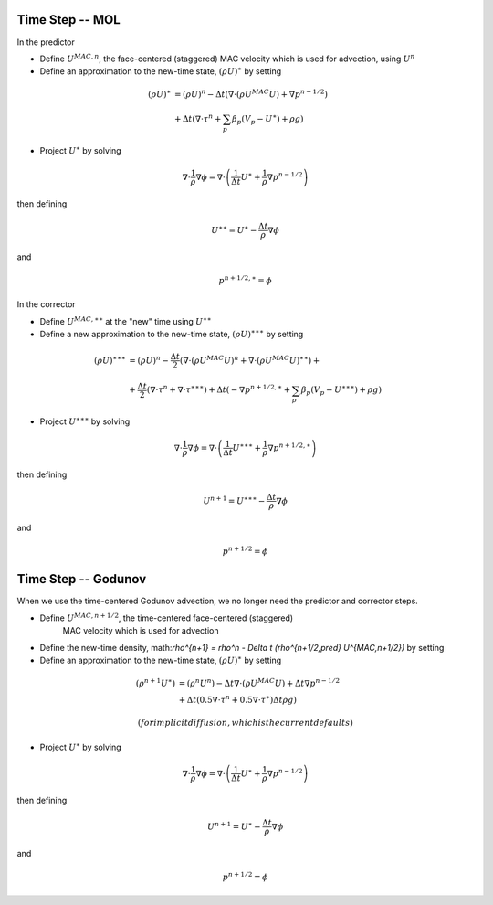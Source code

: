 
Time Step -- MOL
~~~~~~~~~~~~~~~~

In the predictor

-  Define :math:`U^{MAC,n}`, the face-centered (staggered) MAC velocity which is used for advection, using :math:`U^n`

-  Define an approximation to the new-time state, :math:`(\rho U)^{\ast}` by setting 

.. math:: (\rho U)^{\ast} &= (\rho U)^n -  
           \Delta t \left( \nabla \cdot (\rho U^{MAC} U) + \nabla {p}^{n-1/2} \right) \\ &+ 
           \Delta t \left( \nabla \cdot \tau^n + \sum_p \beta_p (V_p - {U}^{\ast}) + \rho g \right)

-  Project :math:`U^{\ast}` by solving

.. math:: \nabla \cdot \frac{1}{\rho} \nabla \phi = \nabla \cdot \left( \frac{1}{\Delta t} 
          U^{\ast}+ \frac{1}{\rho} \nabla {p}^{n-1/2} \right)

then defining

.. math:: U^{\ast \ast} = U^{\ast} - \frac{\Delta t}{\rho} \nabla \phi

and 

.. math:: {p}^{n+1/2, \ast} = \phi


In the corrector

-  Define :math:`U^{MAC,\ast \ast}` at the "new" time using :math:`U^{\ast \ast}`

-  Define a new approximation to the new-time state, :math:`(\rho U)^{\ast \ast \ast}` by setting  

.. math:: (\rho U)^{\ast \ast \ast} &= (\rho U)^n - \frac{\Delta t}{2} \left( \nabla \cdot (\rho U^{MAC} U)^n + \nabla \cdot (\rho U^{MAC} U)^{\ast \ast}\right) + \\ &+ \frac{\Delta t}{2} \left( \nabla \cdot \tau^n + \nabla \cdot \tau^{\ast \ast \ast} \right) + \Delta t \left( - \nabla {p}^{n+1/2,\ast} + \sum_p \beta_p (V_p - {U}^{\ast \ast \ast}) + \rho g \right)

-  Project :math:`U^{\ast \ast \ast}` by solving

.. math:: \nabla \cdot \frac{1}{\rho} \nabla \phi = \nabla \cdot \left( \frac{1}{\Delta t} U^{\ast \ast \ast} + \frac{1}{\rho} \nabla {p}^{n+1/2,\ast} \right)

then defining

.. math:: U^{n+1} = U^{\ast \ast \ast} - \frac{\Delta t}{\rho} \nabla \phi

and 

.. math:: {p}^{n+1/2} = \phi

Time Step -- Godunov
~~~~~~~~~~~~~~~~~~~~

When we use the time-centered Godunov advection, we no longer need the predictor and corrector steps.

-  Define :math:`U^{MAC,n+1/2}`, the time-centered face-centered (staggered) 
    MAC velocity which is used for advection

-  Define the new-time density, math:`\rho^{n+1} = \rho^n - \Delta t (\rho^{n+1/2,pred} U^{MAC,n+1/2})` by setting 

-  Define an approximation to the new-time state, :math:`(\rho U)^{\ast}` by setting 

.. math:: (\rho^{n+1} U^{\ast}) &= (\rho^n U^n) -  
           \Delta t \nabla \cdot (\rho U^{MAC} U) + \Delta t \nabla {p}^{n-1/2}  \\ &+ 
           \Delta t (0.5 \nabla \cdot \tau^n + 0.5 \nabla \cdot \tau^\ast) 
           \Delta t \rho g \right)

   (for implicit diffusion, which is the current defaults)

-  Project :math:`U^{\ast}` by solving

.. math:: \nabla \cdot \frac{1}{\rho} \nabla \phi = \nabla \cdot \left( \frac{1}{\Delta t} 
          U^{\ast}+ \frac{1}{\rho} \nabla {p}^{n-1/2} \right)

then defining

.. math:: U^{n+1} = U^{\ast} - \frac{\Delta t}{\rho} \nabla \phi

and 

.. math:: {p}^{n+1/2} = \phi
